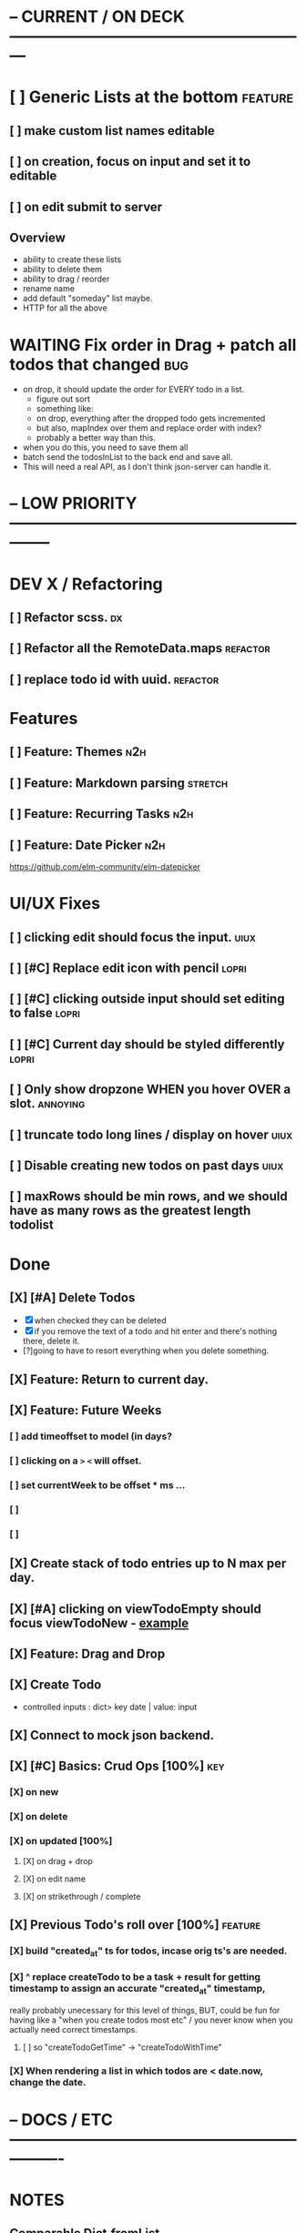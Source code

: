 * -- CURRENT / ON DECK ---------------------------------------------------------

* [ ] Generic Lists at the bottom                                               :feature:
** [ ] make custom list names editable
** [ ] on creation, focus on input and set it to editable
** [ ] on edit submit to server
** Overview
- ability to create these lists
- ability to delete them
- ability to drag / reorder 
- rename name
- add default "someday" list maybe.
- HTTP for all the above

* WAITING Fix order in Drag + patch all todos that changed                      :bug:
- on drop, it should update the order for EVERY todo in a list.
  - figure out sort
  - something like:
  - on drop, everything after the dropped todo gets incremented
  - but also, mapIndex over them and replace order with index?
  - probably a better way than this.
- when you do this, you need to save them all
- batch send the todosInList to the back end and save all.
- This will need a real API, as I don't think json-server can handle it.
  
* -- LOW PRIORITY --------------------------------------------------------------

* DEV X / Refactoring
** [ ] Refactor scss.                                                          :dx:
** [ ] Refactor all the RemoteData.maps                                        :refactor:
** [ ] replace todo id with uuid.                                              :refactor:
* Features
** [ ] Feature: Themes                                                         :n2h:
** [ ] Feature: Markdown parsing                                               :stretch:
** [ ] Feature: Recurring Tasks                                                :n2h:
** [ ] Feature: Date Picker                                                    :n2h:
https://github.com/elm-community/elm-datepicker
* UI/UX Fixes
** [ ]  clicking edit should focus the input.                                  :uiux:
** [ ] [#C] Replace edit icon with pencil                                      :lopri:
** [ ] [#C] clicking outside input should set editing to false                 :lopri:
** [ ] [#C] Current day should be styled differently                           :lopri:
** [ ] Only show dropzone WHEN you hover OVER a slot.                          :annoying:
** [ ] truncate todo long lines / display on hover                             :uiux:
** [ ] Disable creating new todos on past days                                 :uiux:
** [ ] maxRows should be min rows, and we should have as many rows as the greatest length todolist
* Done
** [X] [#A] Delete Todos
CLOSED: [2018-07-07 Sat 13:55]
- [X] when checked they can be deleted
- [X] if you remove the text of a todo and hit enter and there's nothing there,
  delete it.
- [?]going to have to resort everything when you delete something.
** [X] Feature: Return to current day.
CLOSED: [2018-07-07 Sat 23:45]
** [X] Feature: Future Weeks 
CLOSED: [2018-07-07 Sat 13:55]
*** [ ] add timeoffset to model (in days?
*** [ ] clicking on a ~>~ ~<~ will offset.
*** [ ] set currentWeek to be offset * ms ...
*** [ ] 
*** [ ] 
** [X] Create stack of todo entries up to N max per day.
CLOSED: [2018-06-26 Tue 22:34]
** [X] [#A] clicking on viewTodoEmpty should focus viewTodoNew - [[https://ellie-app.com/embed/kqLTvMXJj3a1][example]]
CLOSED: [2018-07-07 Sat 10:21]
** [X] Feature: Drag and Drop
CLOSED: [2018-07-07 Sat 09:51]
** [X] Create Todo
CLOSED: [2018-06-26 Tue 19:28]
- controlled inputs : dict> key date | value: input
** [X] Connect to mock json backend.
CLOSED: [2018-07-09 Mon 08:13]
** [X] [#C] Basics: Crud Ops [100%]                                            :key:
CLOSED: [2018-07-11 Wed 13:18]
*** [X] on new
CLOSED: [2018-07-10 Tue 17:02]
*** [X] on delete
CLOSED: [2018-07-11 Wed 13:17]
*** [X] on updated [100%]
CLOSED: [2018-07-11 Wed 11:41]
**** [X] on drag + drop
CLOSED: [2018-07-11 Wed 11:41]
**** [X] on edit name
CLOSED: [2018-07-11 Wed 10:39]
**** [X] on strikethrough / complete
CLOSED: [2018-07-11 Wed 10:39]
** [X] Previous Todo's roll over [100%]                                        :feature:
CLOSED: [2018-07-12 Thu 13:45]
*** [X] build "created_at" ts for todos, incase orig ts's are needed.
CLOSED: [2018-07-12 Thu 13:45]
*** [X] ^ replace createTodo to be a task + result for getting timestamp to assign an accurate "created_at" timestamp,
CLOSED: [2018-07-12 Thu 13:45]
really probably unecessary for this level of things, BUT, could be fun for
having like a "when you create todos most etc" / you never know when you
actually need correct timestamps.
**** [ ] so "createTodoGetTime" -> "createTodoWithTime"
*** [X] When rendering a list in which todos are < date.now, change the date.
CLOSED: [2018-07-11 Wed 14:10]

* -- DOCS / ETC ----------------------------------------------------------------

* NOTES
** Comparable Dict.fromList 
interesting: https://github.com/elm/compiler/issues/774
  - ran into this  when trying to map over a list of DAYs but it wouldn't let me
    do a Dict.fromList because Day wasn't comparable.
    #+BEGIN_QUOTE
    We've run into this a lot with validation errors.

Specifically we want to enumerate all the fields on a form as a union type (e.g. type Field = Username | Password | Email), and then to represent validation errors as a Dict Field String so we can easily look up whether there is an error on a given field with things like Dict.get.

We work around this by using List (Field, String) as a fake Dict and then filter it a lot. You can see a public example of where we're doing this here: http://package.elm-lang.org/packages/NoRedInk/elm-rails/1.1.0/Rails-Decode - we'd definitely prefer if that function had the following signature:

errors : Dict String comparable -> Decoder (Dict comparable (List String))
Right now we can't do that, because if we did we couldn't use union types for our fields.
    #+END_QUOTE
** Question about front end / backend sync :
when updating a resource - say editing a todo name...
should it really update the local state right away when you do this, or wait
till the api returns a success, then, search through the list and re-replace it
with the finalized state? Or should I not even worry about things being out of
sync and just let the backend update, and then the front end do it's thing until
the user re-refreshes (seems dicey...)
** Links
- [[http://package.elm-lang.org/packages/elm-lang/core/5.1.1/Date][elm core date]]
- [[https://stackoverflow.com/questions/37910613/how-do-i-get-the-current-date-in-elm][get current date in elm]]
- [[https://github.com/evancz/elm-todomvc/blob/master/Todo.elm][elm todo mvc (of course)]]
- [[https://ellie-app.com/embed/kqLTvMXJj3a1][programmatic input focus]]
- [[https://benpaulhanna.com/basic-html5-drag-and-drop-with-elm.html][drag and drop]]  
- [[https://stackoverflow.com/questions/40600296/is-there-a-less-verbose-way-to-unwrap-maybe-values-in-elm][elm nested maybe stuff]] 
- [[https://robots.thoughtbot.com/maybe-mechanics][elm mechanics of maybe]]
- [[elm remote data http://blog.jenkster.com/2016/06/how-elm-slays-a-ui-antipattern.html][elm remote data]]
** Things this app deals with 
- Drag and Drop
- Dealing with maybes
- RemoteData
** Q: Decoder Type vs app db Type
- See: TodoList vs TodoListDB
- What coems back from the backend doesn't serialize directly to the front end.
- ie, I don't need to store what te "inputField" for a TodoList is in the back
  end, so I have to have a SEPERATE type for that when doing http requests.
* DOCUMENTATION
** 1. HTTP
*** 1.1 Delicating model updates to HTTP responses
- lots of client side changes need to update things in the database.
  - Ex: completing a task needs to update the DB.
  - The response is the todo that got updated
  - this todo replaces the old one in the model.
  - so there's a possibility there will be a lag, but as of now, it's  pretty fine.
  - Syncing model state with db is a bit annoying, but for now many Update
    actions are ending up making minimal changes, and then running an HTTP
    command who's handler (another update) will be responsible for triggering
    the necessary re-renders
